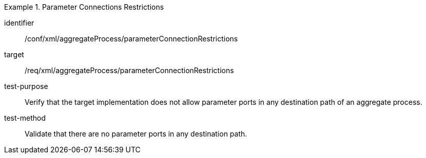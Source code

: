 [abstract_test]
.Parameter Connections Restrictions
====
[%metadata]
identifier:: /conf/xml/aggregateProcess/parameterConnectionRestrictions

target:: /req/xml/aggregateProcess/parameterConnectionRestrictions
test-purpose:: Verify that the target implementation does not allow parameter ports in any destination path of an aggregate process.
test-method:: 
Validate that there are no parameter ports in any destination path. 
====